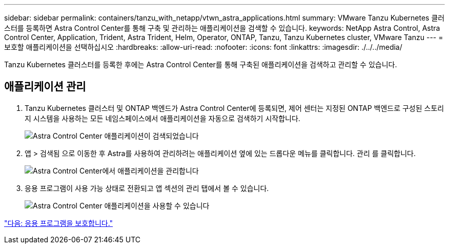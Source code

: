 ---
sidebar: sidebar 
permalink: containers/tanzu_with_netapp/vtwn_astra_applications.html 
summary: VMware Tanzu Kubernetes 클러스터를 등록하면 Astra Control Center를 통해 구축 및 관리하는 애플리케이션을 검색할 수 있습니다. 
keywords: NetApp Astra Control, Astra Control Center, Application, Trident, Astra Trident, Helm, Operator, ONTAP, Tanzu, Tanzu Kubernetes cluster, VMware Tanzu 
---
= 보호할 애플리케이션을 선택하십시오
:hardbreaks:
:allow-uri-read: 
:nofooter: 
:icons: font
:linkattrs: 
:imagesdir: ./../../media/


Tanzu Kubernetes 클러스터를 등록한 후에는 Astra Control Center를 통해 구축된 애플리케이션을 검색하고 관리할 수 있습니다.



== 애플리케이션 관리

. Tanzu Kubernetes 클러스터 및 ONTAP 백엔드가 Astra Control Center에 등록되면, 제어 센터는 지정된 ONTAP 백엔드로 구성된 스토리지 시스템을 사용하는 모든 네임스페이스에서 애플리케이션을 자동으로 검색하기 시작합니다.
+
image::vtwn_image15.jpg[Astra Control Center 애플리케이션이 검색되었습니다]

. 앱 > 검색됨 으로 이동한 후 Astra를 사용하여 관리하려는 애플리케이션 옆에 있는 드롭다운 메뉴를 클릭합니다. 관리 를 클릭합니다.
+
image::vtwn_image16.jpg[Astra Control Center에서 애플리케이션을 관리합니다]

. 응용 프로그램이 사용 가능 상태로 전환되고 앱 섹션의 관리 탭에서 볼 수 있습니다.
+
image::vtwn_image17.jpg[Astra Control Center 애플리케이션을 사용할 수 있습니다]



link:vtwn_astra_protect.html["다음: 응용 프로그램을 보호합니다."]

